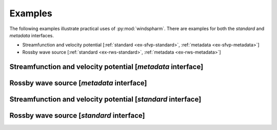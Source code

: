 Examples
========

The following examples illustrate practical uses of :py:mod:`windspharm`. There are examples for both the `standard` and `metadata` interfaces.

* Streamfunction and velocity potential [:ref:`standard <ex-sfvp-standard>`, :ref:`metadata <ex-sfvp-metadata>`]

* Rossby wave source [:ref:`standard <ex-rws-standard>`, :ref:`metadata <ex-rws-metadata>`]


.. _ex-sfvp-metadata:

Streamfunction and velocity potential [`metadata` interface]
------------------------------------------------------------

.. plot:: example_scripts/metadata/sfvp_example.py
   :include-source:


.. _ex-rws-metadata:

Rossby wave source [`metadata` interface]
-----------------------------------------

.. plot:: example_scripts/metadata/rws_example.py
   :include-source:


.. _ex-sfvp-standard:

Streamfunction and velocity potential [`standard` interface]
------------------------------------------------------------

.. plot:: example_scripts/standard/sfvp_example.py
   :include-source:


.. _ex-rws-standard:

Rossby wave source [`standard` interface]
-----------------------------------------

.. plot:: example_scripts/standard/rws_example.py
   :include-source:

